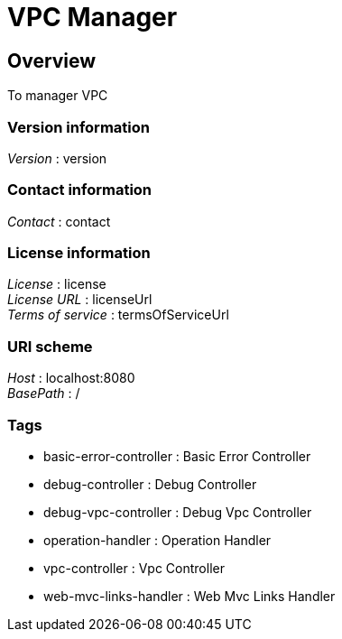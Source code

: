 = VPC Manager


[[_overview]]
== Overview
To manager VPC


=== Version information
[%hardbreaks]
__Version__ : version


=== Contact information
[%hardbreaks]
__Contact__ : contact


=== License information
[%hardbreaks]
__License__ : license
__License URL__ : licenseUrl
__Terms of service__ : termsOfServiceUrl


=== URI scheme
[%hardbreaks]
__Host__ : localhost:8080
__BasePath__ : /


=== Tags

* basic-error-controller : Basic Error Controller
* debug-controller : Debug Controller
* debug-vpc-controller : Debug Vpc Controller
* operation-handler : Operation Handler
* vpc-controller : Vpc Controller
* web-mvc-links-handler : Web Mvc Links Handler




